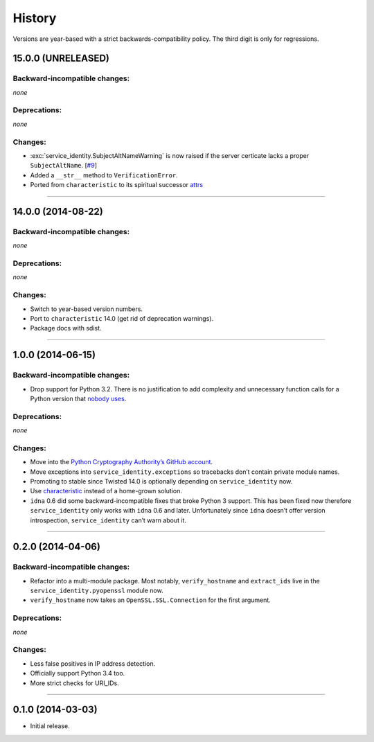 .. :changelog:

History
=======

Versions are year-based with a strict backwards-compatibility policy.
The third digit is only for regressions.


15.0.0 (UNRELEASED)
-------------------


Backward-incompatible changes:
^^^^^^^^^^^^^^^^^^^^^^^^^^^^^^

*none*


Deprecations:
^^^^^^^^^^^^^

*none*

Changes:
^^^^^^^^

- :exc:`service_identity.SubjectAltNameWarning` is now raised if the server certicate lacks a proper ``SubjectAltName``.
  [`#9 <https://github.com/pyca/service_identity/issues/9>`_]
- Added a ``__str__`` method to ``VerificationError``.
- Ported from ``characteristic`` to its spiritual successor `attrs <https://attrs.readthedocs.org/>`_


----


14.0.0 (2014-08-22)
-------------------


Backward-incompatible changes:
^^^^^^^^^^^^^^^^^^^^^^^^^^^^^^

*none*


Deprecations:
^^^^^^^^^^^^^

*none*

Changes:
^^^^^^^^

- Switch to year-based version numbers.
- Port to ``characteristic`` 14.0 (get rid of deprecation warnings).
- Package docs with sdist.


----


1.0.0 (2014-06-15)
------------------


Backward-incompatible changes:
^^^^^^^^^^^^^^^^^^^^^^^^^^^^^^

- Drop support for Python 3.2.
  There is no justification to add complexity and unnecessary function calls for a Python version that `nobody uses <https://alexgaynor.net/2014/jan/03/pypi-download-statistics/>`_.


Deprecations:
^^^^^^^^^^^^^

*none*


Changes:
^^^^^^^^

- Move into the `Python Cryptography Authority’s GitHub account <https://github.com/pyca/>`_.
- Move exceptions into ``service_identity.exceptions`` so tracebacks don’t contain private module names.
- Promoting to stable since Twisted 14.0 is optionally depending on ``service_identity`` now.
- Use `characteristic <https://characteristic.readthedocs.org/>`_ instead of a home-grown solution.
- ``idna`` 0.6 did some backward-incompatible fixes that broke Python 3 support.
  This has been fixed now therefore ``service_identity`` only works with ``idna`` 0.6 and later.
  Unfortunately since ``idna`` doesn’t offer version introspection, ``service_identity`` can’t warn about it.


----


0.2.0 (2014-04-06)
------------------


Backward-incompatible changes:
^^^^^^^^^^^^^^^^^^^^^^^^^^^^^^

- Refactor into a multi-module package.
  Most notably, ``verify_hostname`` and ``extract_ids`` live in the ``service_identity.pyopenssl`` module now.
- ``verify_hostname`` now takes an ``OpenSSL.SSL.Connection`` for the first argument.


Deprecations:
^^^^^^^^^^^^^

*none*


Changes:
^^^^^^^^

- Less false positives in IP address detection.
- Officially support Python 3.4 too.
- More strict checks for URI_IDs.


----


0.1.0 (2014-03-03)
------------------

- Initial release.
